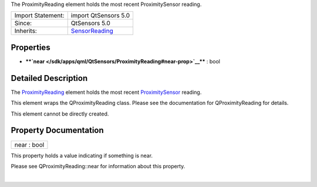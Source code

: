 The ProximityReading element holds the most recent ProximitySensor
reading.

+--------------------------------------+--------------------------------------+
| Import Statement:                    | import QtSensors 5.0                 |
+--------------------------------------+--------------------------------------+
| Since:                               | QtSensors 5.0                        |
+--------------------------------------+--------------------------------------+
| Inherits:                            | `SensorReading </sdk/apps/qml/QtSens |
|                                      | ors/SensorReading/>`__               |
+--------------------------------------+--------------------------------------+

Properties
----------

-  ****`near </sdk/apps/qml/QtSensors/ProximityReading#near-prop>`__****
   : bool

Detailed Description
--------------------

The `ProximityReading </sdk/apps/qml/QtSensors/ProximityReading/>`__
element holds the most recent
`ProximitySensor </sdk/apps/qml/QtSensors/ProximitySensor/>`__ reading.

This element wraps the QProximityReading class. Please see the
documentation for QProximityReading for details.

This element cannot be directly created.

Property Documentation
----------------------

+--------------------------------------------------------------------------+
|        \ near : bool                                                     |
+--------------------------------------------------------------------------+

This property holds a value indicating if something is near.

Please see QProximityReading::near for information about this property.

| 
